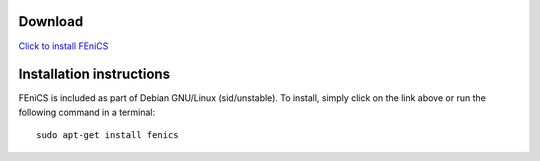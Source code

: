 ########
Download
########

.. image:: images/debian.png
    :align: left

`Click to install FEniCS <apt://fenics>`__

#########################
Installation instructions
#########################

FEniCS is included as part of Debian GNU/Linux (sid/unstable). To
install, simply click on the link above or run the following command in
a terminal::

    sudo apt-get install fenics
